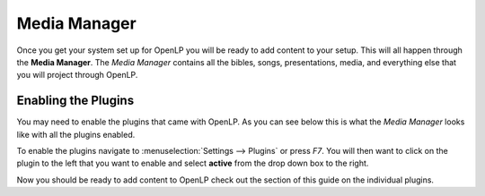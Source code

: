 =============
Media Manager
=============

Once you get your system set up for OpenLP you will be ready to add content to
your setup. This will all happen through the **Media Manager**. The
`Media Manager` contains all the bibles, songs, presentations, media, and 
everything else that you will project through OpenLP.

Enabling the Plugins
--------------------

You may need to enable the plugins that came with OpenLP. As you can see below
this is what the `Media Manager` looks like with all the plugins enabled.

.. image:: pics/mediamanager.png

To enable the plugins navigate to :menuselection:`Settings --> Plugins` or
press `F7`. You will then want to click on the plugin to the left that you want
to enable and select **active** from the drop down box to the right.

.. image:: pics/plugins.png


Now you should be ready to add content to OpenLP check out the section of this
guide on the individual plugins.
